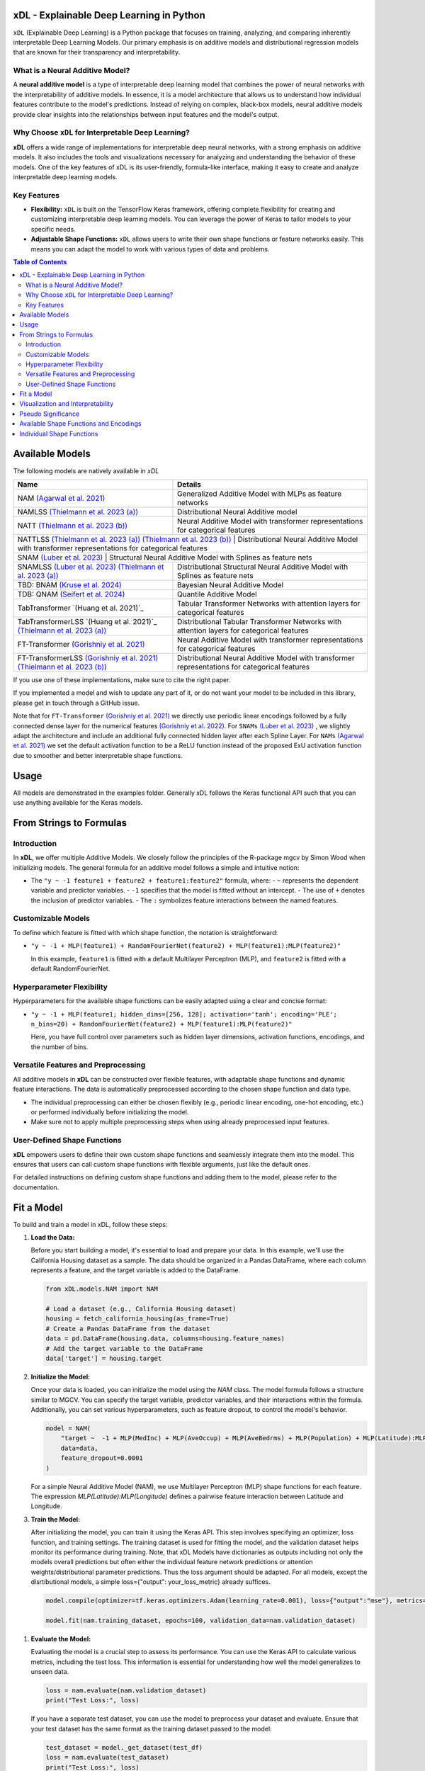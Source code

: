 .. image:: https://github.com/AFThielmann/xDL/blob/dev/namlss_structure.png
  :width: 1000
  :alt: Logo


***************************************
xDL - Explainable Deep Learning in Python
***************************************

``xDL`` (Explainable Deep Learning) is a Python package that focuses on training, analyzing, and comparing inherently interpretable Deep Learning Models. Our primary emphasis is on additive models and distributional regression models that are known for their transparency and interpretability.

What is a Neural Additive Model?
----------------------------------

A **neural additive model** is a type of interpretable deep learning model that combines the power of neural networks with the interpretability of additive models. In essence, it is a model architecture that allows us to understand how individual features contribute to the model's predictions. Instead of relying on complex, black-box models, neural additive models provide clear insights into the relationships between input features and the model's output.

Why Choose ``xDL`` for Interpretable Deep Learning?
------------------------------------------------

**xDL** offers a wide range of implementations for interpretable deep neural networks, with a strong emphasis on additive models. It also includes the tools and visualizations necessary for analyzing and understanding the behavior of these models. One of the key features of xDL is its user-friendly, formula-like interface, making it easy to create and analyze interpretable deep learning models.

Key Features
------------

- **Flexibility:** ``xDL`` is built on the TensorFlow Keras framework, offering complete flexibility for creating and customizing interpretable deep learning models. You can leverage the power of Keras to tailor models to your specific needs.

- **Adjustable Shape Functions:** ``xDL`` allows users to write their own shape functions or feature networks easily. This means you can adapt the model to work with various types of data and problems.



.. contents:: Table of Contents 
   :depth: 2


***************
Available Models
***************
The following models are natively available in `xDL`

+---------------------------------------------------------------------------------+-------------------------------------------------------------------------------------------------+
| Name                                                                            | Details                                                                                         |
+=================================================================================+=================================================================================================+
| NAM `(Agarwal et al. 2021)`_                                                    | Generalized Additive Model with MLPs as feature networks                                        |
+---------------------------------------------------------------------------------+-------------------------------------------------------------------------------------------------+
| NAMLSS `(Thielmann et al. 2023 (a))`_                                           | Distributional Neural Additive model                                                            |
+---------------------------------------------------------------------------------+-------------------------------------------------------------------------------------------------+
| NATT `(Thielmann et al. 2023 (b))`_                                             | Neural Additive Model with transformer representations for categorical features                 |
+---------------------------------------------------------------------------------+-------------------------------------------------------------------------------------------------+
| NATTLSS `(Thielmann et al. 2023 (a))`_ `(Thielmann et al. 2023 (b))`_           | Distributional Neural Additive Model with transformer representations for categorical features  |
+-----------------------------------------------------------------------------------------------------------------------------------------------------------------------------------+
| SNAM `(Luber et al. 2023)`_                                                     | Structural Neural Additive Model with Splines as feature nets                                   |
+---------------------------------------------------------------------------------+-------------------------------------------------------------------------------------------------+
| SNAMLSS `(Luber et al. 2023)`_ `(Thielmann et al. 2023 (a))`_                   | Distributional Structural Neural Additive Model with Splines as feature nets                    |
+---------------------------------------------------------------------------------+-------------------------------------------------------------------------------------------------+
| TBD: BNAM `(Kruse et al. 2024)`_                                                | Bayesian Neural Additive Model                                                                  |
+---------------------------------------------------------------------------------+-------------------------------------------------------------------------------------------------+
| TDB: QNAM `(Seifert et al. 2024)`_                                              | Quantile Additive Model                                                                         |
+---------------------------------------------------------------------------------+-------------------------------------------------------------------------------------------------+
| TabTransformer `(Huang et al. 2021)`_                                           | Tabular Transformer Networks with attention layers for categorical features                     |
+---------------------------------------------------------------------------------+-------------------------------------------------------------------------------------------------+
| TabTransformerLSS `(Huang et al. 2021)`_ `(Thielmann et al. 2023 (a))`_         | Distributional Tabular Transformer Networks with attention layers for categorical features      |
+---------------------------------------------------------------------------------+-------------------------------------------------------------------------------------------------+
| FT-Transformer `(Gorishniy et al. 2021)`_                                       | Neural Additive Model with transformer representations for categorical features                 |
+---------------------------------------------------------------------------------+-------------------------------------------------------------------------------------------------+
| FT-TransformerLSS `(Gorishniy et al. 2021)`_ `(Thielmann et al. 2023 (b))`_     | Distributional Neural Additive Model with transformer representations for categorical features  |
+---------------------------------------------------------------------------------+-------------------------------------------------------------------------------------------------+


.. _(Agarwal et al. 2021): https://proceedings.neurips.cc/paper_files/paper/2021/file/251bd0442dfcc53b5a761e050f8022b8-Paper.pdf
.. _(Thielmann et al. 2023 (a)): https://arxiv.org/pdf/2301.11862.pdf 
.. _(Luber et al. 2023): https://arxiv.org/pdf/2302.09275.pdf
.. _(Thielmann et al. 2023 (b)): tbd
.. _(Kruse et al. 2024): tbd
.. _(Seifert et al. 2024): tbd
.. _(Huang et al. 2020): https://arxiv.org/abs/2012.06678
.. _(Gorishniy et al. 2021): https://proceedings.neurips.cc/paper_files/paper/2021/file/9d86d83f925f2149e9edb0ac3b49229c-Paper.pdf
.. _(Gorishniy et al. 2022): https://proceedings.neurips.cc/paper_files/paper/2022/file/9e9f0ffc3d836836ca96cbf8fe14b105-Paper-Conference.pdf


If you use one of these implementations, make sure to cite the right paper.

If you implemented a model and wish to update any part of it, or do not want your model to be included in this library, please get in touch through a GitHub issue.


Note that for ``FT-Transformer`` `(Gorishniy et al. 2021)`_ we directly use periodic linear encodings followed by a fully connected dense layer for the numerical features `(Gorishniy et al. 2022)`_.
For ``SNAMs`` `(Luber et al. 2023)`_ , we slightly adapt the architecture and include an additional fully connected hidden layer after each Spline Layer.
For ``NAMs`` `(Agarwal et al. 2021)`_  we set the default activation function to be a ReLU function instead of the proposed ExU activation function due to smoother and better interpretable shape functions.

***************
Usage
***************
All models are demonstrated in the examples folder. Generally xDL follows the Keras functional API such that you can use anything available for the Keras models.



******************************
From Strings to Formulas
******************************

Introduction
------------

In **xDL**, we offer multiple Additive Models. We closely follow the principles of the R-package mgcv by Simon Wood when initializing models. The general formula for an additive model follows a simple and intuitive notion:

- The ``"y ~ -1 feature1 + feature2 + feature1:feature2"`` formula, where:
  - ``~`` represents the dependent variable and predictor variables.
  - ``-1`` specifies that the model is fitted without an intercept.
  - The use of ``+`` denotes the inclusion of predictor variables.
  - The ``:`` symbolizes feature interactions between the named features.

Customizable Models
--------------------

To define which feature is fitted with which shape function, the notation is straightforward:

- ``"y ~ -1 + MLP(feature1) + RandomFourierNet(feature2) + MLP(feature1):MLP(feature2)"``

  In this example, ``feature1`` is fitted with a default Multilayer Perceptron (MLP), and ``feature2`` is fitted with a default RandomFourierNet.

Hyperparameter Flexibility
--------------------------

Hyperparameters for the available shape functions can be easily adapted using a clear and concise format:

- ``"y ~ -1 + MLP(feature1; hidden_dims=[256, 128]; activation='tanh'; encoding='PLE'; n_bins=20) + RandomFourierNet(feature2) + MLP(feature1):MLP(feature2)"``

  Here, you have full control over parameters such as hidden layer dimensions, activation functions, encodings, and the number of bins.

Versatile Features and Preprocessing
-------------------------------------

All additive models in **xDL** can be constructed over flexible features, with adaptable shape functions and dynamic feature interactions. The data is automatically preprocessed according to the chosen shape function and data type.

- The individual preprocessing can either be chosen flexibly (e.g., periodic linear encoding, one-hot encoding, etc.) or performed individually before initializing the model.
- Make sure not to apply multiple preprocessing steps when using already preprocessed input features.

User-Defined Shape Functions
--------------------------

**xDL** empowers users to define their own custom shape functions and seamlessly integrate them into the model. This ensures that users can call custom shape functions with flexible arguments, just like the default ones.

For detailed instructions on defining custom shape functions and adding them to the model, please refer to the documentation.

******************************
Fit a Model
******************************

To build and train a model in xDL, follow these steps:

1. **Load the Data:**

   Before you start building a model, it's essential to load and prepare your data. In this example, we'll use the California Housing dataset as a sample. The data should be organized in a Pandas DataFrame, where each column represents a feature, and the target variable is added to the DataFrame.

   .. code-block:: python

      from xDL.models.NAM import NAM

      # Load a dataset (e.g., California Housing dataset)
      housing = fetch_california_housing(as_frame=True)
      # Create a Pandas DataFrame from the dataset
      data = pd.DataFrame(housing.data, columns=housing.feature_names)
      # Add the target variable to the DataFrame
      data['target'] = housing.target

2. **Initialize the Model:**

   Once your data is loaded, you can initialize the model using the `NAM` class. The model formula follows a structure similar to MGCV. You can specify the target variable, predictor variables, and their interactions within the formula. Additionally, you can set various hyperparameters, such as feature dropout, to control the model's behavior.

   .. code-block:: python

      model = NAM(
          "target ~  -1 + MLP(MedInc) + MLP(AveOccup) + MLP(AveBedrms) + MLP(Population) + MLP(Latitude):MLP(Longitude) + MLP(AveRooms)", 
          data=data, 
          feature_dropout=0.0001
      )

   For a simple Neural Additive Model (NAM), we use Multilayer Perceptron (MLP) shape functions for each feature. The expression `MLP(Latitude):MLP(Longitude)` defines a pairwise feature interaction between Latitude and Longitude.

3. **Train the Model:**

   After initializing the model, you can train it using the Keras API. This step involves specifying an optimizer, loss function, and training settings. The training dataset is used for fitting the model, and the validation dataset helps monitor its performance during training.
   Note, that xDL Models have dictionaries as outputs including not only the models overall predictions but often either the individual feature network predictions or attention weights/distributional parameter predictions. Thus the loss argument should be adapted.
   For all models, except the disrtibutional models, a simple loss={"output": your_loss_metric} already suffices.

   .. code-block:: python

      model.compile(optimizer=tf.keras.optimizers.Adam(learning_rate=0.001), loss={"output":"mse"}, metrics={"output":"mae"})

      model.fit(nam.training_dataset, epochs=100, validation_data=nam.validation_dataset)

1. **Evaluate the Model:**

   Evaluating the model is a crucial step to assess its performance. You can use the Keras API to calculate various metrics, including the test loss. This information is essential for understanding how well the model generalizes to unseen data.

   .. code-block:: python

      loss = nam.evaluate(nam.validation_dataset)
      print("Test Loss:", loss)

   If you have a separate test dataset, you can use the model to preprocess your dataset and evaluate. Ensure that your test dataset has the same format as the training dataset passed to the model:

   .. code-block:: python

      test_dataset = model._get_dataset(test_df)
      loss = nam.evaluate(test_dataset)
      print("Test Loss:", loss)

   If you have fit an additive model, you can asses the individual feature predictions simply by using the .predict() method which will return a dictionary with key-value pairs corresponding to the input features and the feature nets predictions.

   .. code-block:: python

      test_dataset = model._get_dataset(test_df)
      preds = nam.predict(test_dataset)
      predictions_variable1 = preds["variable1"]


******************************
Visualization and Interpretability
******************************

xDL offers multiple methods for visualization and interpretability, allowing you to gain insights into your model's behavior and feature importance.

1. **Analyze the Model:**

   `model.analytics_plot()` provides an overall analysis of the model's performance, including metrics, convergence, and other relevant statistics. This analysis helps you understand how well the model has learned from the data.

   .. code-block:: python

      model.plot_analysis()

2. **Individual Feature Effects:**

   For additive models (NAM, NAMLSS, NATT, SNAM), you can visualize the effect of each feature individually. This allows you to see how individual predictors contribute to the model's predictions.

   .. code-block:: python

      model.plot()

   Further, xDL offers plotly plots with increased usability.

   .. code-block:: python

      model.plot_all_effects(port=8053)

   Here, all feature effects, including interaction terms are plotted and accessible via dropdown.

3. **Distributional Parameters (NAMLSS Model):**

   If you use the NAMLSS model and model all distributional parameters, `model.plot()` will visualize the effect of each feature on each distributional parameter. This is particularly useful when dealing with distributional regression. `model.plot_dist` will visualize the fitted distribution and `model.plot_all_interactive()` will again create dash/plotly plots.

4. **Attention Weights (Models with Attention Layers):**

   For models that leverage attention layers, you can visualize the attention weights, both in the context of the entire dataset and specific categorical features. These visualizations help you understand which parts of the data the model focuses on.

   - `model.plot_importances()`: Visualize attention weights.
   - `model.plot_categorical_importances()`: Visualize categorical attention weights.
   - `model.plot_heatmap_importances("category1", "category2")`: Plot a heatmap of attention weights between specific categories.

   You can choose the visualization method that best suits your model and interpretability needs.

**************************
Pseudo Significance
**************************
For the additive models, xDL computes a pseudo-feature significance where possible, by simply comparing the predictive distribution
with the predictive distribution when omitting each feature on a permutation test basis.

.. code-block:: python

    significances = model.get_significance()
    print(significances)



.. image:: https://github.com/AFThielmann/xDL/blob/dev/significance.png
  :width: 300
  :alt: significance

******************************
Available Shape Functions and Encodings
******************************

In xDL, we provide a wide range of shape functions and encodings to cater to various data types and modeling requirements. These shape functions are designed to make your deep learning models more interpretable and flexible.

**Available Shape Functions**

1. **MLP (Multilayer Perceptron):**
    - A versatile shape function that allows you to create a simple multilayer perceptron with a flexible number of neurons, activation functions, and dropout settings.
    - Can be used for modeling (higher-order) feature interactions by adding a ":" in between, such as `MLP(feature1):MLP(feature2)`.

2. **CubicSplineNet:**
    - Utilizes cubic splines with equidistantly distributed knots for smoother function approximations.

3. **PolynomialSplineNet:**
    - Generates polynomial splines of a specified degree to capture non-linear relationships between features.

4. **ResNet:**
    - Adapts the ResNet architecture for tabular data, offering a simple yet effective solution for structured data.

5. **RandomFourierNet:**
    - Implements a neural network with a Random Fourier Layer following the Quasi-SVM Keras implementation. Useful for capturing complex non-linearities.

6. **ConstantWeightNet:**
    - Returns a constant weight, providing a straight and horizontal prediction. This can be particularly useful for certain scenarios.

7. **LinearPredictor:**
    - Similar to a linear prediction in a classical Generalized Additive Model (GAM). Returns a single-layer weight multiplied by the input feature.

8. **Transformer (NATT Modelclass):**
    - Incorporates a standard Attention Transformer block.
    - Can (and should) be used for (higher-order) feature interactions by adding a ":" in between, like `Transfer(feature1):Transfer(feature2):...`.

Please note that you can also implement your custom shape functions by following the provided guide in the example section. Ensure that you name your shape functions and the respective Python functions accordingly for seamless integration with xDL.

**Available Encodings**

For data preprocessing, xDL offers a variety of encodings, many of which can be applied to different shape functions. These encodings are designed to handle various data types and make it easier to process your data effectively.

1. **Normalized:**
    - Performs simple standard normalization of a continuous input feature.

2. **One-Hot:**
    - Provides standard one-hot encoding for categorical features.
    - For numerical features, the feature is binned, with the bin boundaries created by a decision tree.

3. **Int (Integer Encoding):**
    - Offers integer encoding for categorical features.
    - For numerical features, the feature is binned with bin boundaries determined by a decision tree.

4. **PLE (Periodic Linear Encodings):**
    - Implements periodic linear encoding for numerical features, as introduced by Gorishniy et al. in 2022.

5. **MinMax:**
    - Standard min-max encoding, suitable for float features.

6. **Cubic Expansion:**
    - Applies classical cubic spline expansion, similar to the one used in the CubicSplineNet.

7. **Polynomial Expansion:**
    - Utilizes classical polynomial expansion of a specified degree.

8. **Discretized:**
    - Performs standard discretization, similar to the tf.keras.layer preprocessing layer.

9. **Hashing:**
    - Applies standard feature hashing, similar to the tf.keras.layer preprocessing layer.

10. **None:**
    - Allows users to perform all preprocessing steps manually before model initialization, providing full control over data processing.

These shape functions and encodings offer the flexibility and versatility needed to handle diverse data types and modeling scenarios. You can choose the combination that best suits your specific use case.


****************************
Individual Shape Functions
****************************

One of the powerful features of xDL is its flexibility, allowing you to create your own custom shape functions and feature networks. This customization enables you to address specific modeling needs and incorporate your domain expertise seamlessly.

**Creating Custom Shape Functions**

Creating custom shape functions or feature networks in xDL is a straightforward process. To do so, follow these steps:

1. **Inherit from the ShapeFunction Parentclass:**

   When creating your custom shape function, ensure that your class inherits from the `ShapeFunction` parent class. This parent class provides essential functionalities for integrating your custom network into the xDL framework.

2. **Define the Network in a `forward(self, inputs)` Function:**

   Within your custom class, define your network within the `forward` function. You should follow the functional sequential API, similar to creating a Keras model. Construct your network by specifying layers, activation functions, and any hyperparameters.

   For example:

   .. code-block:: python

      def forward(self, inputs):
          x = tf.keras.layers.Dense(self.my_hyperparam, activation=self.my_activation)(inputs)
          x = tf.keras.layers.Dense(1, activation="linear", use_bias=False)(x)
          return x

   Here, `my_hyperparam` and `my_activation` are hyperparameters that you can adapt during the function call and formula construction, providing flexibility for your shape function.

3. **Add Your Custom Class to the ShapeFunctionRegistry:**

   It's crucial to register your custom shape function with the `ShapeFunctionRegistry` before initializing your model. This step ensures that your model can recognize and use your custom network. You can add your class to the registry as follows:

   .. code-block:: python

      from xDL import ShapeFunctionRegistry
      from xDL.shapefuncs.baseshapefunction import ShapeFunction

      class MyCustomFunction(ShapeFunction):

          def __init__(self, inputs, *args, **kwargs):
              super(MyCustomFunction, self).__init__(*args, **kwargs)

          def forward(self, inputs):
              x = tf.keras.layers.Dense(self.my_hyperparam, activation=self.my_activation)(inputs)
              x = tf.keras.layers.Dense(1, activation="linear", use_bias=False)(x)
              return x

      ShapeFunctionRegistry.add_class("MyCustomFunction", MyCustomFunction)

**Using Your Custom Shape Function**

Once you've defined and registered your custom shape function, you can easily incorporate it into your models. Here's how you can use it in a formula:

   .. code-block:: python

      nam = NAM(
          "target ~  -1 + MLP(AveBedrms) + MyCustomFunction(Population; my_hyperparam=10; my_activation='tanh')", 
          data=data, 
          feature_dropout=0.0001
      )

This example demonstrates how to use your defined network in the context of an additive model within xDL. You can include your custom shape function alongside built-in ones, allowing for versatile and tailored modeling.

**Important Note:**

Remember that if you do not add your custom network to the `ShapeFunctionRegistry`, it will result in an error. Registering your shape function is a crucial step to ensure that your model recognizes and incorporates your custom network seamlessly.

With xDL's flexibility, you can extend and tailor the library to meet your specific modeling needs and explore innovative ways to enhance interpretability and performance.

